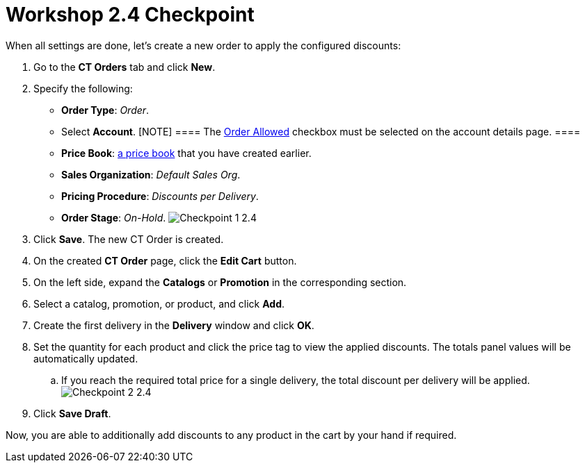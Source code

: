 = Workshop 2.4 Checkpoint

When all settings are done, let's create a new order to apply the
configured discounts:

. Go to the *CT Orders* tab and click *New*.
. Specify the following:
* *Order Type*: _Order_.
* Select *Account*.
[NOTE] ==== The link:admin-guide/workshops/workshop1-0-creating-basic-order/configuring-an-account-1-0[Order
Allowed] checkbox must be selected on the account details page. ====
* *Price Book*: link:admin-guide/workshops/workshop1-0-creating-basic-order/creating-and-assigning-a-ct-price-book-1-0/index[a
price book] that you have created earlier.
* *Sales Organization*: _Default Sales Org_.
* *Pricing Procedure*: _Discounts per Delivery_.
* *Order Stage*: _On-Hold_.
image:Checkpoint-1-2.4.png[]
. Click *Save*. The new CT Order is created.
. On the created *CT Order* page, click the *Edit Cart* button.
. On the left side, expand the *Catalogs* or *Promotion* in the
corresponding section.
. Select a catalog, promotion, or product, and click *Add*.
. Create the first delivery in the *Delivery* window and click *OK*.
. Set the quantity for each product and click the price tag to view the
applied discounts. The totals panel values will be automatically
updated.
.. If you reach the required total price for a single delivery, the
total discount per delivery will be applied.  
image:Checkpoint-2-2.4.png[]
. Click *Save Draft*.

Now, you are able to additionally add discounts to any product in the
cart by your hand if required.
